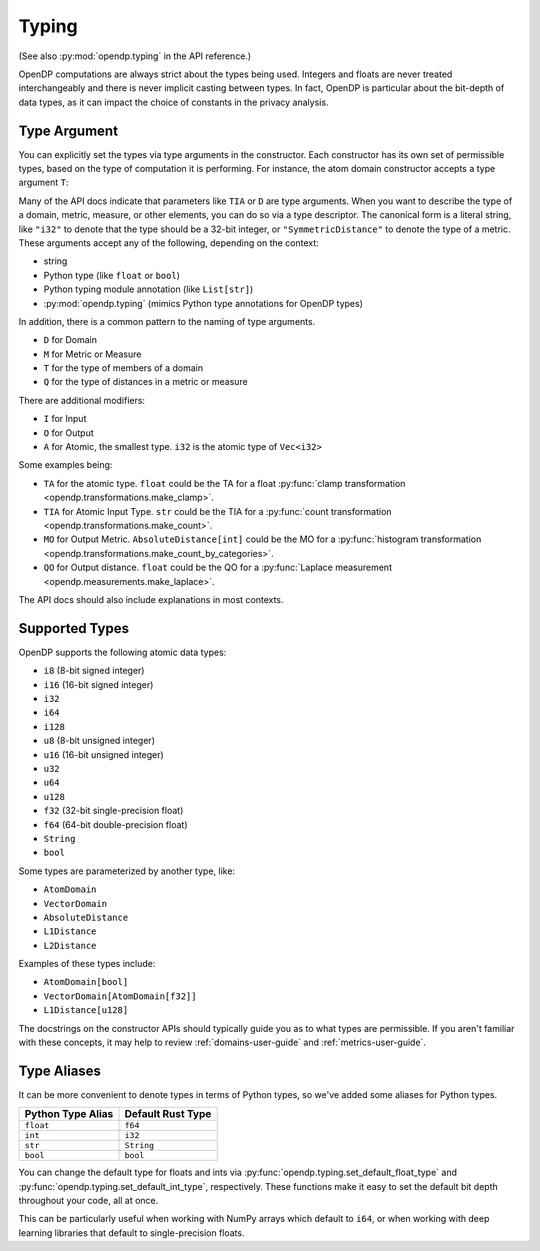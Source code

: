 .. _typing-user-guide:

Typing
======

(See also :py:mod:`opendp.typing` in the API reference.)

OpenDP computations are always strict about the types being used. 
Integers and floats are never treated interchangeably and there is never implicit casting between types.
In fact, OpenDP is particular about the bit-depth of data types, as it can impact the choice of constants in the privacy analysis.

.. _RuntimeTypeDescriptor:

Type Argument
-------------

You can explicitly set the types via type arguments in the constructor.
Each constructor has its own set of permissible types, based on the type of computation it is performing.
For instance, the atom domain constructor accepts a type argument ``T``:

.. tab-set::

  .. tab-item:: Python

    .. code:: pycon

        >>> import opendp.prelude as dp
        >>> dp.atom_domain((0, 1), T=dp.i32)
        AtomDomain(bounds=[0, 1], T=i32)

Many of the API docs indicate that parameters like ``TIA`` or ``D`` are type arguments.
When you want to describe the type of a domain, metric, measure, or other elements, you can do so via a type descriptor.
The canonical form is a literal string, like ``"i32"`` to denote that the type should be a 32-bit integer,
or ``"SymmetricDistance"`` to denote the type of a metric.
These arguments accept any of the following, depending on the context:

* string
* Python type (like ``float`` or ``bool``)
* Python typing module annotation (like ``List[str]``)
* :py:mod:`opendp.typing` (mimics Python type annotations for OpenDP types)

In addition, there is a common pattern to the naming of type arguments.

* ``D`` for Domain
* ``M`` for Metric or Measure
* ``T`` for the type of members of a domain
* ``Q`` for the type of distances in a metric or measure

There are additional modifiers:

* ``I`` for Input
* ``O`` for Output
* ``A`` for Atomic, the smallest type. ``i32`` is the atomic type of ``Vec<i32>``

Some examples being:

* ``TA`` for the atomic type. ``float`` could be the TA for a float :py:func:`clamp transformation <opendp.transformations.make_clamp>`.
* ``TIA`` for Atomic Input Type. ``str`` could be the TIA for a :py:func:`count transformation <opendp.transformations.make_count>`.
* ``MO`` for Output Metric. ``AbsoluteDistance[int]`` could be the MO for a :py:func:`histogram transformation <opendp.transformations.make_count_by_categories>`.
* ``QO`` for Output distance. ``float`` could be the QO for a :py:func:`Laplace measurement <opendp.measurements.make_laplace>`.

The API docs should also include explanations in most contexts.

Supported Types
---------------

OpenDP supports the following atomic data types:

* ``i8`` (8-bit signed integer)
* ``i16`` (16-bit signed integer)
* ``i32`` 
* ``i64``
* ``i128``
* ``u8`` (8-bit unsigned integer)
* ``u16`` (16-bit unsigned integer)
* ``u32`` 
* ``u64``
* ``u128``
* ``f32`` (32-bit single-precision float)
* ``f64`` (64-bit double-precision float)
* ``String``
* ``bool``

Some types are parameterized by another type, like:

* ``AtomDomain``
* ``VectorDomain``
* ``AbsoluteDistance``
* ``L1Distance``
* ``L2Distance``

Examples of these types include:

* ``AtomDomain[bool]``
* ``VectorDomain[AtomDomain[f32]]``
* ``L1Distance[u128]``

The docstrings on the constructor APIs should typically guide you as to what types are permissible.
If you aren't familiar with these concepts, it may help to review :ref:`domains-user-guide` and :ref:`metrics-user-guide`.


Type Aliases
------------

It can be more convenient to denote types in terms of Python types, so we've added some aliases for Python types.


.. list-table::
   :header-rows: 1

   * - Python Type Alias
     - Default Rust Type
   * - ``float``
     - ``f64``
   * - ``int``
     - ``i32``
   * - ``str``
     - ``String``
   * - ``bool``
     - ``bool``

You can change the default type for floats and ints via :py:func:`opendp.typing.set_default_float_type` and :py:func:`opendp.typing.set_default_int_type`, respectively.
These functions make it easy to set the default bit depth throughout your code, all at once.

This can be particularly useful when working with NumPy arrays which default to ``i64``, or when working with deep learning libraries that default to single-precision floats. 
